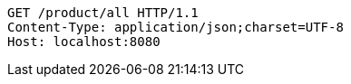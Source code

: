 [source,http,options="nowrap"]
----
GET /product/all HTTP/1.1
Content-Type: application/json;charset=UTF-8
Host: localhost:8080

----